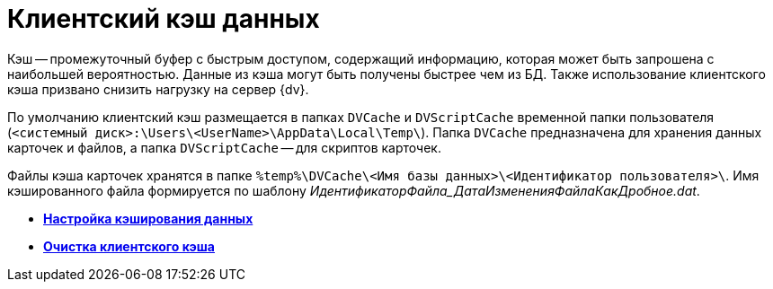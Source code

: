 = Клиентский кэш данных

Кэш -- промежуточный буфер с быстрым доступом, содержащий информацию, которая может быть запрошена с наибольшей вероятностью. Данные из кэша могут быть получены быстрее чем из БД. Также использование клиентского кэша призвано снизить нагрузку на сервер {dv}.

По умолчанию клиентский кэш размещается в папках [.ph .filepath]`DVCache` и [.ph .filepath]`DVScriptCache` временной папки пользователя ([.ph .filepath]`<системный диск>:\Users\<UserName>\AppData\Local\Temp\`). Папка [.ph .filepath]`DVCache` предназначена для хранения данных карточек и файлов, а папка [.ph .filepath]`DVScriptCache` -- для скриптов карточек.

Файлы кэша карточек хранятся в папке [.ph .filepath]`%temp%\DVCache\<Имя базы данных>\<Идентификатор пользователя>\`. Имя кэшированного файла формируется по шаблону _ИдентификаторФайла_ДатаИзмененияФайлаКакДробное.dat_.

* *xref:../topics/CacheConfig.adoc[Настройка кэширования данных]* +
* *xref:../topics/CacheClear.adoc[Очистка клиентского кэша]* +

